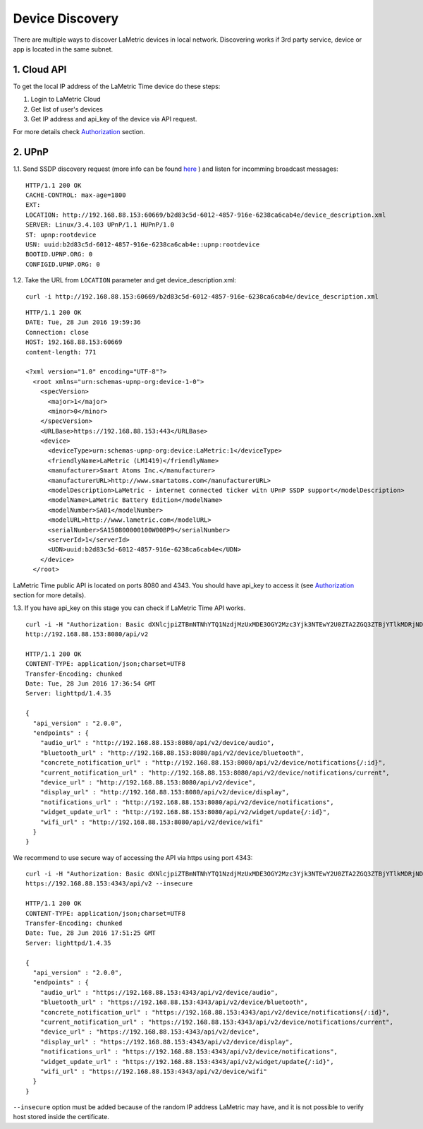 .. device-discovery

Device Discovery
================

There are multiple ways to discover LaMetric devices in local network. Discovering works if 3rd party service, device or app is located in the same subnet.

1. Cloud API
-------------

To get the local IP address of the LaMetric Time device do these steps:

1. Login to LaMetric Cloud
2. Get list of user's devices
3. Get IP address and api_key of the device via API request.

For more details check `Authorization <device-authorization.html>`_ section.


2. UPnP
-------
1.1. Send SSDP discovery request (more info can be found `here <https://en.wikipedia.org/wiki/Universal_Plug_and_Play#Discovery>`_ ) and listen for incomming broadcast messages:
::

	HTTP/1.1 200 OK
	CACHE-CONTROL: max-age=1800
	EXT:
	LOCATION: http://192.168.88.153:60669/b2d83c5d-6012-4857-916e-6238ca6cab4e/device_description.xml
	SERVER: Linux/3.4.103 UPnP/1.1 HUPnP/1.0
	ST: upnp:rootdevice
	USN: uuid:b2d83c5d-6012-4857-916e-6238ca6cab4e::upnp:rootdevice
	BOOTID.UPNP.ORG: 0
	CONFIGID.UPNP.ORG: 0


1.2. Take the URL from ``LOCATION`` parameter and get device_description.xml::

	curl -i http://192.168.88.153:60669/b2d83c5d-6012-4857-916e-6238ca6cab4e/device_description.xml

::

	HTTP/1.1 200 OK
	DATE: Tue, 28 Jun 2016 19:59:36
	Connection: close
	HOST: 192.168.88.153:60669
	content-length: 771

	<?xml version="1.0" encoding="UTF-8"?>
	  <root xmlns="urn:schemas-upnp-org:device-1-0">
	    <specVersion>
	      <major>1</major>
	      <minor>0</minor>
	    </specVersion>
	    <URLBase>https://192.168.88.153:443</URLBase>
	    <device>
	      <deviceType>urn:schemas-upnp-org:device:LaMetric:1</deviceType>
	      <friendlyName>LaMetric (LM1419)</friendlyName>
	      <manufacturer>Smart Atoms Inc.</manufacturer>
	      <manufacturerURL>http://www.smartatoms.com</manufacturerURL>
	      <modelDescription>LaMetric - internet connected ticker witn UPnP SSDP support</modelDescription>
	      <modelName>LaMetric Battery Edition</modelName>
	      <modelNumber>SA01</modelNumber>
	      <modelURL>http://www.lametric.com</modelURL>
	      <serialNumber>SA150800000100W00BP9</serialNumber>
	      <serverId>1</serverId>
	      <UDN>uuid:b2d83c5d-6012-4857-916e-6238ca6cab4e</UDN>
	    </device>
	  </root>


LaMetric Time public API is located on ports 8080 and 4343. You should have api_key to access it (see `Authorization <device-authorization.html>`_ section for more details).


1.3. If you have api_key on this stage you can check if LaMetric Time API works. ::

	curl -i -H "Authorization: Basic dXNlcjpiZTBmNTNhYTQ1NzdjMzUxMDE3OGY2Mzc3Yjk3NTEwY2U0ZTA2ZGQ3ZTBjYTlkMDRjNDMyMDRiY2RlZTllMjY2"
	http://192.168.88.153:8080/api/v2

	HTTP/1.1 200 OK
	CONTENT-TYPE: application/json;charset=UTF8
	Transfer-Encoding: chunked
	Date: Tue, 28 Jun 2016 17:36:54 GMT
	Server: lighttpd/1.4.35

	{
	  "api_version" : "2.0.0",
	  "endpoints" : {
	    "audio_url" : "http://192.168.88.153:8080/api/v2/device/audio",
	    "bluetooth_url" : "http://192.168.88.153:8080/api/v2/device/bluetooth",
	    "concrete_notification_url" : "http://192.168.88.153:8080/api/v2/device/notifications{/:id}",
	    "current_notification_url" : "http://192.168.88.153:8080/api/v2/device/notifications/current",
	    "device_url" : "http://192.168.88.153:8080/api/v2/device",
	    "display_url" : "http://192.168.88.153:8080/api/v2/device/display",
	    "notifications_url" : "http://192.168.88.153:8080/api/v2/device/notifications",
	    "widget_update_url" : "http://192.168.88.153:8080/api/v2/widget/update{/:id}",
	    "wifi_url" : "http://192.168.88.153:8080/api/v2/device/wifi"
	  }
	}

We recommend to use secure way of accessing the API via https using port 4343::

	curl -i -H "Authorization: Basic dXNlcjpiZTBmNTNhYTQ1NzdjMzUxMDE3OGY2Mzc3Yjk3NTEwY2U0ZTA2ZGQ3ZTBjYTlkMDRjNDMyMDRiY2RlZTllMjY2"
	https://192.168.88.153:4343/api/v2 --insecure

	HTTP/1.1 200 OK
	CONTENT-TYPE: application/json;charset=UTF8
	Transfer-Encoding: chunked
	Date: Tue, 28 Jun 2016 17:51:25 GMT
	Server: lighttpd/1.4.35

	{
	  "api_version" : "2.0.0",
	  "endpoints" : {
	    "audio_url" : "https://192.168.88.153:4343/api/v2/device/audio",
	    "bluetooth_url" : "https://192.168.88.153:4343/api/v2/device/bluetooth",
	    "concrete_notification_url" : "https://192.168.88.153:4343/api/v2/device/notifications{/:id}",
	    "current_notification_url" : "https://192.168.88.153:4343/api/v2/device/notifications/current",
	    "device_url" : "https://192.168.88.153:4343/api/v2/device",
	    "display_url" : "https://192.168.88.153:4343/api/v2/device/display",
	    "notifications_url" : "https://192.168.88.153:4343/api/v2/device/notifications",
	    "widget_update_url" : "https://192.168.88.153:4343/api/v2/widget/update{/:id}",
	    "wifi_url" : "https://192.168.88.153:4343/api/v2/device/wifi"
	  }
	}

``--insecure`` option must be added because of the random IP address LaMetric may have, and it is not possible to verify  host stored inside the certificate.
